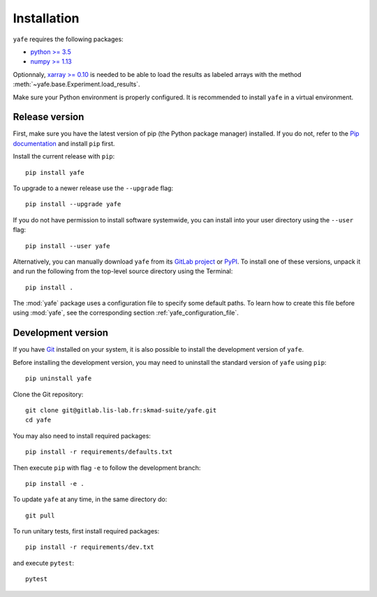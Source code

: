 Installation
############

``yafe`` requires the following packages:

* `python >= 3.5 <https://wiki.python.org/moin/BeginnersGuide/Download>`_
* `numpy >= 1.13 <http://www.numpy.org>`_

Optionnaly, `xarray >= 0.10 <http://xarray.pydata.org>`_ is needed to be able
to load the results as labeled arrays with the method
:meth:`~yafe.base.Experiment.load_results`.

Make sure your Python environment is properly configured. It is recommended to
install ``yafe`` in a virtual environment.

Release version
---------------

First, make sure you have the latest version of pip (the Python package
manager) installed. If you do not, refer to the `Pip documentation
<https://pip.pypa.io/en/stable/installing/>`_ and install ``pip`` first.

Install the current release with ``pip``::

    pip install yafe

To upgrade to a newer release use the ``--upgrade`` flag::

    pip install --upgrade yafe

If you do not have permission to install software systemwide, you can install
into your user directory using the ``--user`` flag::

    pip install --user yafe

Alternatively, you can manually download ``yafe`` from its `GitLab project
<https://gitlab.lis-lab.fr/skmad-suite/yafe>`_  or `PyPI
<https://pypi.python.org/pypi/yafe>`_.  To install one of these versions,
unpack it and run the following from the top-level source directory using the
Terminal::

    pip install .

The :mod:`yafe` package uses a configuration file to specify some default
paths. To learn how to create this file before using :mod:`yafe`, see the
corresponding section :ref:`yafe_configuration_file`.

Development version
-------------------

If you have `Git <https://git-scm.com/>`_ installed on your system, it is also
possible to install the development version of ``yafe``.

Before installing the development version, you may need to uninstall the
standard version of ``yafe`` using ``pip``::

    pip uninstall yafe

Clone the Git repository::

    git clone git@gitlab.lis-lab.fr:skmad-suite/yafe.git
    cd yafe

You may also need to install required packages::

    pip install -r requirements/defaults.txt

Then execute ``pip`` with flag ``-e`` to follow the development branch::

    pip install -e .

To update ``yafe`` at any time, in the same directory do::

    git pull

To run unitary tests, first install required packages::

    pip install -r requirements/dev.txt

and execute ``pytest``::

    pytest

